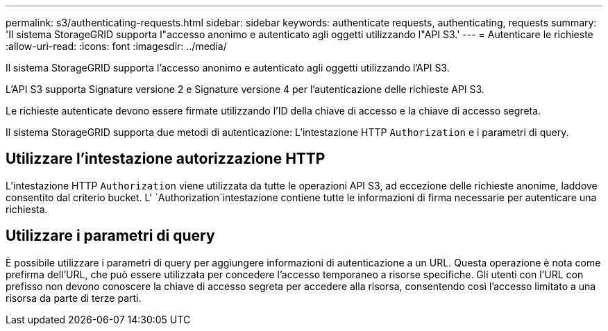 ---
permalink: s3/authenticating-requests.html 
sidebar: sidebar 
keywords: authenticate requests, authenticating, requests 
summary: 'Il sistema StorageGRID supporta l"accesso anonimo e autenticato agli oggetti utilizzando l"API S3.' 
---
= Autenticare le richieste
:allow-uri-read: 
:icons: font
:imagesdir: ../media/


[role="lead"]
Il sistema StorageGRID supporta l'accesso anonimo e autenticato agli oggetti utilizzando l'API S3.

L'API S3 supporta Signature versione 2 e Signature versione 4 per l'autenticazione delle richieste API S3.

Le richieste autenticate devono essere firmate utilizzando l'ID della chiave di accesso e la chiave di accesso segreta.

Il sistema StorageGRID supporta due metodi di autenticazione: L'intestazione HTTP `Authorization` e i parametri di query.



== Utilizzare l'intestazione autorizzazione HTTP

L'intestazione HTTP `Authorization` viene utilizzata da tutte le operazioni API S3, ad eccezione delle richieste anonime, laddove consentito dal criterio bucket. L' `Authorization`intestazione contiene tutte le informazioni di firma necessarie per autenticare una richiesta.



== Utilizzare i parametri di query

È possibile utilizzare i parametri di query per aggiungere informazioni di autenticazione a un URL. Questa operazione è nota come prefirma dell'URL, che può essere utilizzata per concedere l'accesso temporaneo a risorse specifiche. Gli utenti con l'URL con prefisso non devono conoscere la chiave di accesso segreta per accedere alla risorsa, consentendo così l'accesso limitato a una risorsa da parte di terze parti.
